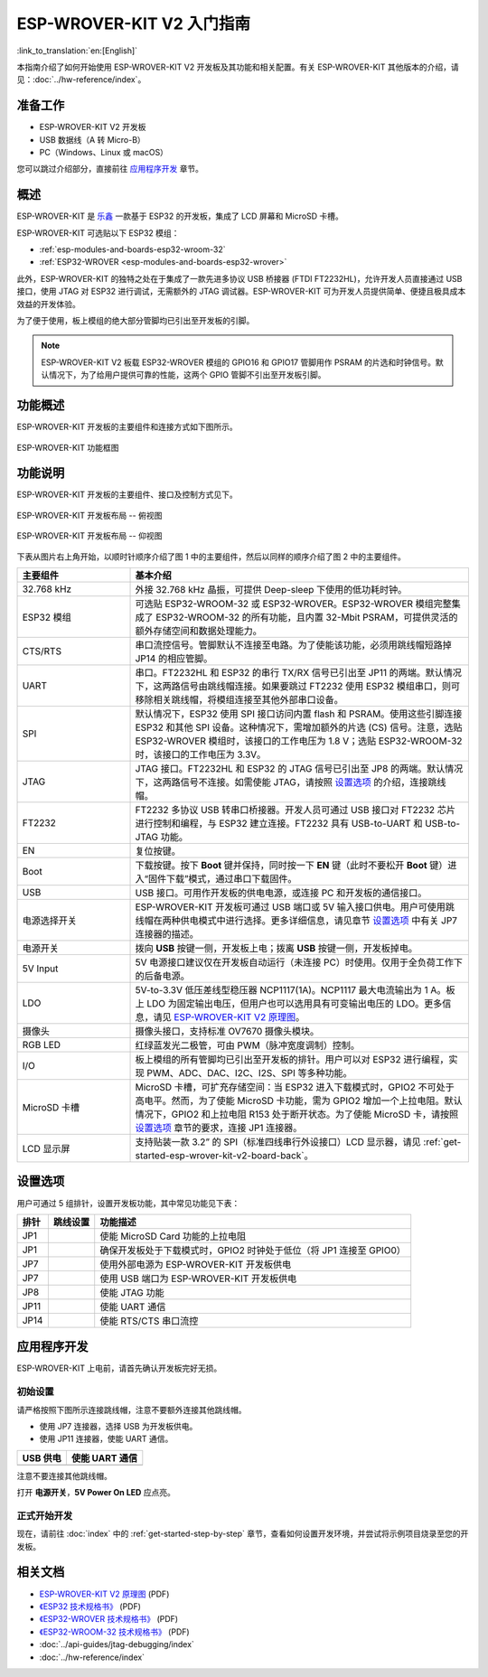 ESP-WROVER-KIT V2 入门指南
===========================================
:link_to_translation:`en:[English]`

本指南介绍了如何开始使用 ESP-WROVER-KIT V2 开发板及其功能和相关配置。有关 ESP-WROVER-KIT 其他版本的介绍，请见：:doc:`../hw-reference/index`。


准备工作
-------------

* ESP-WROVER-KIT V2 开发板
* USB 数据线（A 转 Micro-B）
* PC（Windows、Linux 或 macOS）

您可以跳过介绍部分，直接前往 `应用程序开发`_ 章节。


概述
--------

ESP-WROVER-KIT 是 `乐鑫 <https://espressif.com>`_ 一款基于 ESP32 的开发板，集成了 LCD 屏幕和 MicroSD 卡槽。

ESP-WROVER-KIT 可选贴以下 ESP32 模组：

- :ref:`esp-modules-and-boards-esp32-wroom-32`
- :ref:`ESP32-WROVER <esp-modules-and-boards-esp32-wrover>`

此外，ESP-WROVER-KIT 的独特之处在于集成了一款先进多协议 USB 桥接器 (FTDI FT2232HL)，允许开发人员直接通过 USB 接口，使用 JTAG 对 ESP32 进行调试，无需额外的 JTAG 调试器。ESP-WROVER-KIT 可为开发人员提供简单、便捷且极具成本效益的开发体验。

为了便于使用，板上模组的绝大部分管脚均已引出至开发板的引脚。

.. note::

    ESP-WROVER-KIT V2 板载 ESP32-WROVER 模组的 GPIO16 和 GPIO17 管脚用作 PSRAM 的片选和时钟信号。默认情况下，为了给用户提供可靠的性能，这两个 GPIO 管脚不引出至开发板引脚。


功能概述
----------------------

ESP-WROVER-KIT 开发板的主要组件和连接方式如下图所示。

.. figure:: ../../_static/esp-wrover-kit-block-diagram.png
    :align: center
    :alt: ESP-WROVER-KIT 功能框图
    :figclass: align-center

    ESP-WROVER-KIT 功能框图


功能说明
----------------------

ESP-WROVER-KIT 开发板的主要组件、接口及控制方式见下。

.. _get-started-esp-wrover-kit-v2-board-front:

.. figure:: ../../_static/esp-wrover-kit-v2-layout-front.png
    :align: center
    :alt: ESP-WROVER-KIT 开发板布局 -- 俯视图
    :figclass: align-center

    ESP-WROVER-KIT 开发板布局 -- 俯视图

.. _get-started-esp-wrover-kit-v2-board-back:

.. figure:: ../../_static/esp-wrover-kit-v2-layout-back.png
    :align: center
    :alt: ESP-WROVER-KIT 开发板布局 -- 仰视图
    :figclass: align-center

    ESP-WROVER-KIT 开发板布局 -- 仰视图


下表从图片右上角开始，以顺时针顺序介绍了图 1 中的主要组件，然后以同样的顺序介绍了图 2 中的主要组件。

.. list-table:: 
    :widths: 25 75
    :header-rows: 1

    * - 主要组件
      - 基本介绍
    * - 32.768 kHz
      - 外接 32.768 kHz 晶振，可提供 Deep-sleep 下使用的低功耗时钟。
    * - ESP32 模组
      - 可选贴 ESP32-WROOM-32 或 ESP32-WROVER。ESP32-WROVER 模组完整集成了 ESP32-WROOM-32 的所有功能，且内置 32-Mbit PSRAM，可提供灵活的额外存储空间和数据处理能力。
    * - CTS/RTS
      - 串口流控信号。管脚默认不连接至电路。为了使能该功能，必须用跳线帽短路掉 JP14 的相应管脚。
    * - UART
      - 串口。FT2232HL 和 ESP32 的串行 TX/RX 信号已引出至 JP11 的两端。默认情况下，这两路信号由跳线帽连接。如果要跳过 FT2232 使用 ESP32 模组串口，则可移除相关跳线帽，将模组连接至其他外部串口设备。
    * - SPI
      - 默认情况下，ESP32 使用 SPI 接口访问内置 flash 和 PSRAM。使用这些引脚连接 ESP32 和其他 SPI 设备。这种情况下，需增加额外的片选 (CS) 信号。注意，选贴 ESP32-WROVER 模组时，该接口的工作电压为 1.8 V；选贴 ESP32-WROOM-32 时，该接口的工作电压为 3.3V。
    * - JTAG
      - JTAG 接口。FT2232HL 和 ESP32 的 JTAG 信号已引出至 JP8 的两端。默认情况下，这两路信号不连接。如需使能 JTAG，请按照 `设置选项`_ 的介绍，连接跳线帽。
    * - FT2232
      - FT2232 多协议 USB 转串口桥接器。开发人员可通过 USB 接口对 FT2232 芯片进行控制和编程，与 ESP32 建立连接。FT2232 具有 USB-to-UART 和 USB-to-JTAG 功能。
    * - EN
      - 复位按键。
    * - Boot
      - 下载按键。按下 **Boot** 键并保持，同时按一下 **EN** 键（此时不要松开 **Boot** 键）进入“固件下载”模式，通过串口下载固件。
    * - USB
      - USB 接口。可用作开发板的供电电源，或连接 PC 和开发板的通信接口。
    * - 电源选择开关
      - ESP-WROVER-KIT 开发板可通过 USB 端口或 5V 输入接口供电。用户可使用跳线帽在两种供电模式中进行选择。更多详细信息，请见章节 `设置选项`_ 中有关 JP7 连接器的描述。
    * - 电源开关
      - 拨向 **USB** 按键一侧，开发板上电；拨离 **USB** 按键一侧，开发板掉电。
    * - 5V Input
      - 5V 电源接口建议仅在开发板自动运行（未连接 PC）时使用。仅用于全负荷工作下的后备电源。
    * - LDO
      - 5V-to-3.3V 低压差线型稳压器 NCP1117(1A)。NCP1117 最大电流输出为 1 A。板上 LDO 为固定输出电压，但用户也可以选用具有可变输出电压的 LDO。更多信息，请见 `ESP-WROVER-KIT V2 原理图`_。
    * - 摄像头
      - 摄像头接口，支持标准 OV7670 摄像头模块。
    * - RGB LED
      - 红绿蓝发光二极管，可由 PWM（脉冲宽度调制）控制。
    * - I/O
      - 板上模组的所有管脚均已引出至开发板的排针。用户可以对 ESP32 进行编程，实现 PWM、ADC、DAC、I2C、I2S、SPI 等多种功能。 
    * - MicroSD 卡槽
      - MicroSD 卡槽，可扩充存储空间：当 ESP32 进入下载模式时，GPIO2 不可处于高电平。然而，为了使能 MicroSD 卡功能，需为 GPIO2 增加一个上拉电阻。默认情况下，GPIO2 和上拉电阻 R153 处于断开状态。为了使能 MicroSD 卡，请按照 `设置选项`_ 章节的要求，连接 JP1 连接器。
    * - LCD 显示屏
      - 支持贴装一款 3.2” 的 SPI（标准四线串行外设接口）LCD 显示器，请见 :ref:`get-started-esp-wrover-kit-v2-board-back`。


.. _get-started-esp-wrover-kit-v2-setup-options:

设置选项
-------------

用户可通过 5 组排针，设置开发板功能，其中常见功能见下表：

=======  ================  =====================================================================================
排针      跳线设置           功能描述
=======  ================  =====================================================================================
JP1      |jp1-sd_io2|      使能 MicroSD Card 功能的上拉电阻
JP1      |jp1-both|        确保开发板处于下载模式时，GPIO2 时钟处于低位（将 JP1 连接至 GPIO0）
JP7      |jp7-ext_5v|      使用外部电源为 ESP-WROVER-KIT 开发板供电
JP7      |jp7-usb_5v|      使用 USB 端口为 ESP-WROVER-KIT 开发板供电
JP8      |jp8|             使能 JTAG 功能
JP11     |jp11-tx-rx|      使能 UART 通信
JP14     |jp14|            使能 RTS/CTS 串口流控
=======  ================  =====================================================================================


.. _get-started-esp-wrover-kit-v2-start-development:

应用程序开发
-----------------------------

ESP-WROVER-KIT 上电前，请首先确认开发板完好无损。


初始设置
^^^^^^^^^^^^^

请严格按照下图所示连接跳线帽，注意不要额外连接其他跳线帽。

- 使用 JP7 连接器，选择 USB 为开发板供电。

- 使用 JP11 连接器，使能 UART 通信。

========================  ==========================
USB 供电                   使能 UART 通信
========================  ==========================
|jp7-usb_5v|              |jp11-tx-rx|
========================  ==========================

注意不要连接其他跳线帽。

打开 **电源开关**，**5V Power On LED** 应点亮。

正式开始开发
^^^^^^^^^^^^^^^^^^

现在，请前往 :doc:`index` 中的 :ref:`get-started-step-by-step` 章节，查看如何设置开发环境，并尝试将示例项目烧录至您的开发板。


相关文档
-----------------

* `ESP-WROVER-KIT V2 原理图`_ (PDF)
* `《ESP32 技术规格书》 <https://www.espressif.com/sites/default/files/documentation/esp32_datasheet_cn.pdf>`_ (PDF)
* `《ESP32-WROVER 技术规格书》 <https://espressif.com/sites/default/files/documentation/esp32_wrover_datasheet_cn.pdf>`_ (PDF)
* `《ESP32-WROOM-32 技术规格书》 <https://espressif.com/sites/default/files/documentation/esp32-wroom-32_datasheet_cn.pdf>`_ (PDF)
* :doc:`../api-guides/jtag-debugging/index`
* :doc:`../hw-reference/index`


.. |jp1-sd_io2| image:: ../../_static/wrover-jp1-sd_io2.png
.. |jp1-both| image:: ../../_static/wrover-jp1-both.png
.. |jp7-ext_5v| image:: ../../_static/wrover-jp7-ext_5v.png
.. |jp7-usb_5v| image:: ../../_static/wrover-jp7-usb_5v.png
.. |jp8| image:: ../../_static/wrover-jp8.png
.. |jp11-tx-rx| image:: ../../_static/wrover-jp11-tx-rx.png
.. |jp14| image:: ../../_static/wrover-jp14.png

.. _ESP-WROVER-KIT V2 原理图: https://dl.espressif.com/dl/schematics/ESP-WROVER-KIT_SCH-2.pdf
